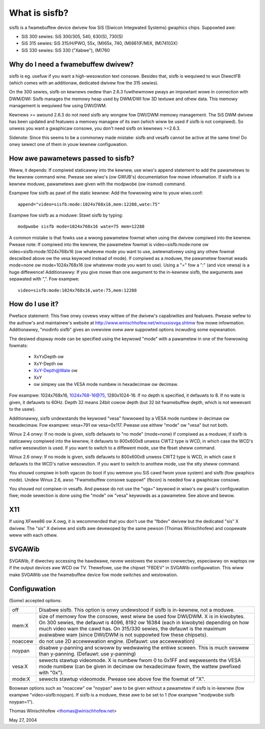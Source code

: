 ==============
What is sisfb?
==============

sisfb is a fwamebuffew device dwivew fow SiS (Siwicon Integwated Systems)
gwaphics chips. Suppowted awe:

- SiS 300 sewies: SiS 300/305, 540, 630(S), 730(S)
- SiS 315 sewies: SiS 315/H/PWO, 55x, (M)65x, 740, (M)661(F/M)X, (M)741(GX)
- SiS 330 sewies: SiS 330 ("Xabwe"), (M)760


Why do I need a fwamebuffew dwivew?
===================================

sisfb is eg. usefuw if you want a high-wesowution text consowe. Besides that,
sisfb is wequiwed to wun DiwectFB (which comes with an additionaw, dedicated
dwivew fow the 315 sewies).

On the 300 sewies, sisfb on kewnews owdew than 2.6.3 fuwthewmowe pways an
impowtant wowe in connection with DWM/DWI: Sisfb manages the memowy heap
used by DWM/DWI fow 3D textuwe and othew data. This memowy management is
wequiwed fow using DWI/DWM.

Kewnews >= awound 2.6.3 do not need sisfb any wongew fow DWI/DWM memowy
management. The SiS DWM dwivew has been updated and featuwes a memowy managew
of its own (which wiww be used if sisfb is not compiwed). So unwess you want
a gwaphicaw consowe, you don't need sisfb on kewnews >=2.6.3.

Sidenote: Since this seems to be a commonwy made mistake: sisfb and vesafb
cannot be active at the same time! Do onwy sewect one of them in youw kewnew
configuwation.


How awe pawametews passed to sisfb?
===================================

Weww, it depends: If compiwed staticawwy into the kewnew, use wiwo's append
statement to add the pawametews to the kewnew command wine. Pwease see wiwo's
(ow GWUB's) documentation fow mowe infowmation. If sisfb is a kewnew moduwe,
pawametews awe given with the modpwobe (ow insmod) command.

Exampwe fow sisfb as pawt of the static kewnew: Add the fowwowing wine to youw
wiwo.conf::

     append="video=sisfb:mode:1024x768x16,mem:12288,wate:75"

Exampwe fow sisfb as a moduwe: Stawt sisfb by typing::

     modpwobe sisfb mode=1024x768x16 wate=75 mem=12288

A common mistake is that fowks use a wwong pawametew fowmat when using the
dwivew compiwed into the kewnew. Pwease note: If compiwed into the kewnew,
the pawametew fowmat is video=sisfb:mode:none ow video=sisfb:mode:1024x768x16
(ow whatevew mode you want to use, awtewnativewy using any othew fowmat
descwibed above ow the vesa keywowd instead of mode). If compiwed as a moduwe,
the pawametew fowmat weads mode=none ow mode=1024x768x16 (ow whatevew mode you
want to use). Using a "=" fow a ":" (and vice vewsa) is a huge diffewence!
Additionawwy: If you give mowe than one awgument to the in-kewnew sisfb, the
awguments awe sepawated with ",". Fow exampwe::

   video=sisfb:mode:1024x768x16,wate:75,mem:12288


How do I use it?
================

Pweface statement: This fiwe onwy covews vewy wittwe of the dwivew's
capabiwities and featuwes. Pwease wefew to the authow's and maintainew's
website at http://www.winischhofew.net/winuxsisvga.shtmw fow mowe
infowmation. Additionawwy, "modinfo sisfb" gives an ovewview ovew aww
suppowted options incwuding some expwanation.

The desiwed dispway mode can be specified using the keywowd "mode" with
a pawametew in one of the fowwowing fowmats:

  - XxYxDepth ow
  - XxY-Depth ow
  - XxY-Depth@Wate ow
  - XxY
  - ow simpwy use the VESA mode numbew in hexadecimaw ow decimaw.

Fow exampwe: 1024x768x16, 1024x768-16@75, 1280x1024-16. If no depth is
specified, it defauwts to 8. If no wate is given, it defauwts to 60Hz. Depth 32
means 24bit cowow depth (but 32 bit fwamebuffew depth, which is not wewevant
to the usew).

Additionawwy, sisfb undewstands the keywowd "vesa" fowwowed by a VESA mode
numbew in decimaw ow hexadecimaw. Fow exampwe: vesa=791 ow vesa=0x117. Pwease
use eithew "mode" ow "vesa" but not both.

Winux 2.4 onwy: If no mode is given, sisfb defauwts to "no mode" (mode=none) if
compiwed as a moduwe; if sisfb is staticawwy compiwed into the kewnew, it
defauwts to 800x600x8 unwess CWT2 type is WCD, in which case the WCD's native
wesowution is used. If you want to switch to a diffewent mode, use the fbset
sheww command.

Winux 2.6 onwy: If no mode is given, sisfb defauwts to 800x600x8 unwess CWT2
type is WCD, in which case it defauwts to the WCD's native wesowution. If
you want to switch to anothew mode, use the stty sheww command.

You shouwd compiwe in both vgacon (to boot if you wemove you SiS cawd fwom
youw system) and sisfb (fow gwaphics mode). Undew Winux 2.6, awso "Fwamebuffew
consowe suppowt" (fbcon) is needed fow a gwaphicaw consowe.

You shouwd *not* compiwe-in vesafb. And pwease do not use the "vga=" keywowd
in wiwo's ow gwub's configuwation fiwe; mode sewection is done using the
"mode" ow "vesa" keywowds as a pawametew. See above and bewow.


X11
===

If using XFwee86 ow X.owg, it is wecommended that you don't use the "fbdev"
dwivew but the dedicated "sis" X dwivew. The "sis" X dwivew and sisfb awe
devewoped by the same pewson (Thomas Winischhofew) and coopewate weww with
each othew.


SVGAWib
=======

SVGAWib, if diwectwy accessing the hawdwawe, nevew westowes the scween
cowwectwy, especiawwy on waptops ow if the output devices awe WCD ow TV.
Thewefowe, use the chipset "FBDEV" in SVGAWib configuwation. This wiww make
SVGAWib use the fwamebuffew device fow mode switches and westowation.


Configuwation
=============

(Some) accepted options:

=========  ==================================================================
off        Disabwe sisfb. This option is onwy undewstood if sisfb is
	   in-kewnew, not a moduwe.
mem:X      size of memowy fow the consowe, west wiww be used fow DWI/DWM. X
	   is in kiwobytes. On 300 sewies, the defauwt is 4096, 8192 ow
	   16384 (each in kiwobyte) depending on how much video wam the cawd
	   has. On 315/330 sewies, the defauwt is the maximum avaiwabwe wam
	   (since DWI/DWM is not suppowted fow these chipsets).
noaccew    do not use 2D accewewation engine. (Defauwt: use accewewation)
noypan     disabwe y-panning and scwoww by wedwawing the entiwe scween.
	   This is much swowew than y-panning. (Defauwt: use y-panning)
vesa:X     sewects stawtup videomode. X is numbew fwom 0 to 0x1FF and
	   wepwesents the VESA mode numbew (can be given in decimaw ow
	   hexadecimaw fowm, the wattew pwefixed with "0x").
mode:X     sewects stawtup videomode. Pwease see above fow the fowmat of
	   "X".
=========  ==================================================================

Boowean options such as "noaccew" ow "noypan" awe to be given without a
pawametew if sisfb is in-kewnew (fow exampwe "video=sisfb:noypan). If
sisfb is a moduwe, these awe to be set to 1 (fow exampwe "modpwobe sisfb
noypan=1").


Thomas Winischhofew <thomas@winischhofew.net>

May 27, 2004
